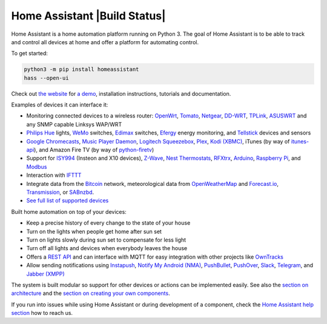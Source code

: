 Home Assistant |Build Status| |Coverage Status| |Join the chat at https://gitter.im/home-assistant/home-assistant| |Join the dev chat at https://gitter.im/home-assistant/home-assistant/devs|
==============================================================================================================================================================================================

Home Assistant is a home automation platform running on Python 3. The
goal of Home Assistant is to be able to track and control all devices at
home and offer a platform for automating control.

To get started:

.. code:: bash

    python3 -m pip install homeassistant
    hass --open-ui

Check out `the website <https://home-assistant.io>`__ for `a
demo <https://home-assistant.io/demo/>`__, installation instructions,
tutorials and documentation.

|screenshot-states|

Examples of devices it can interface it:

-  Monitoring connected devices to a wireless router:
   `OpenWrt <https://openwrt.org/>`__,
   `Tomato <http://www.polarcloud.com/tomato>`__,
   `Netgear <http://netgear.com>`__,
   `DD-WRT <http://www.dd-wrt.com/site/index>`__,
   `TPLink <http://www.tp-link.us/>`__,
   `ASUSWRT <http://event.asus.com/2013/nw/ASUSWRT/>`__ and any SNMP
   capable Linksys WAP/WRT
-  `Philips Hue <http://meethue.com>`__ lights,
   `WeMo <http://www.belkin.com/us/Products/home-automation/c/wemo-home-automation/>`__
   switches, `Edimax <http://www.edimax.com/>`__ switches,
   `Efergy <https://efergy.com>`__ energy monitoring, and
   `Tellstick <http://www.telldus.se/products/tellstick>`__ devices and
   sensors
-  `Google
   Chromecasts <http://www.google.com/intl/en/chrome/devices/chromecast>`__,
   `Music Player Daemon <http://www.musicpd.org/>`__, `Logitech
   Squeezebox <https://en.wikipedia.org/wiki/Squeezebox_%28network_music_player%29>`__,
   `Plex <https://plex.tv/>`__, `Kodi (XBMC) <http://kodi.tv/>`__,
   iTunes (by way of
   `itunes-api <https://github.com/maddox/itunes-api>`__), and Amazon
   Fire TV (by way of
   `python-firetv <https://github.com/happyleavesaoc/python-firetv>`__)
-  Support for
   `ISY994 <https://www.universal-devices.com/residential/isy994i-series/>`__
   (Insteon and X10 devices), `Z-Wave <http://www.z-wave.com/>`__, `Nest
   Thermostats <https://nest.com/>`__,
   `RFXtrx <http://www.rfxcom.com/>`__,
   `Arduino <https://www.arduino.cc/>`__, `Raspberry
   Pi <https://www.raspberrypi.org/>`__, and
   `Modbus <http://www.modbus.org/>`__
-  Interaction with `IFTTT <https://ifttt.com/>`__
-  Integrate data from the `Bitcoin <https://bitcoin.org>`__ network,
   meteorological data from
   `OpenWeatherMap <http://openweathermap.org/>`__ and
   `Forecast.io <https://forecast.io/>`__,
   `Transmission <http://www.transmissionbt.com/>`__, or
   `SABnzbd <http://sabnzbd.org>`__.
-  `See full list of supported
   devices <https://home-assistant.io/components/>`__

Built home automation on top of your devices:

-  Keep a precise history of every change to the state of your house
-  Turn on the lights when people get home after sun set
-  Turn on lights slowly during sun set to compensate for less light
-  Turn off all lights and devices when everybody leaves the house
-  Offers a `REST API <https://home-assistant.io/developers/api/>`__
   and can interface with MQTT for easy integration with other projects
   like `OwnTracks <http://owntracks.org/>`__
-  Allow sending notifications using
   `Instapush <https://instapush.im>`__, `Notify My Android
   (NMA) <http://www.notifymyandroid.com/>`__,
   `PushBullet <https://www.pushbullet.com/>`__,
   `PushOver <https://pushover.net/>`__, `Slack <https://slack.com/>`__,
   `Telegram <https://telegram.org/>`__, and `Jabber
   (XMPP) <http://xmpp.org>`__

The system is built modular so support for other devices or actions can
be implemented easily. See also the `section on
architecture <https://home-assistant.io/developers/architecture/>`__
and the `section on creating your own
components <https://home-assistant.io/developers/creating_components/>`__.

If you run into issues while using Home Assistant or during development
of a component, check the `Home Assistant help
section <https://home-assistant.io/help/>`__ how to reach us.

.. |Build Status| .. image:: https://travis-ci.org/bdfoster/home-assistant.svg?branch=master
    :target: https://travis-ci.org/bdfoster/home-assistant
.. |Coverage Status| image:: https://coveralls.io/repos/github/bdfoster/home-assistant/badge.svg?branch=dev :target: https://coveralls.io/github/bdfoster/home-assistant?branch=master
.. |Join the chat at https://gitter.im/home-assistant/home-assistant| image:: https://img.shields.io/badge/gitter-general-blue.svg
   :target: https://gitter.im/home-assistant/home-assistant?utm_source=badge&utm_medium=badge&utm_campaign=pr-badge&utm_content=badge
.. |Join the dev chat at https://gitter.im/home-assistant/home-assistant/devs| image:: https://img.shields.io/badge/gitter-development-yellowgreen.svg
   :target: https://gitter.im/home-assistant/home-assistant/devs?utm_source=badge&utm_medium=badge&utm_campaign=pr-badge&utm_content=badge
.. |screenshot-states| image:: https://raw.github.com/home-assistant/home-assistant/master/docs/screenshots.png
   :target: https://home-assistant.io/demo/
